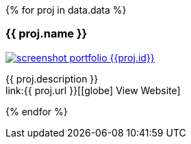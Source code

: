 {% for proj in data.data %}
[.portfolio-card.{{ proj.id }}]
=== {{ proj.name }}

image::assets/images/screenshot_portfolio_{{proj.id}}.png[link={{proj.url}}]

{{ proj.description }} +
link:{{ proj.url }}[icon:globe[] View Website]

{% endfor %}
